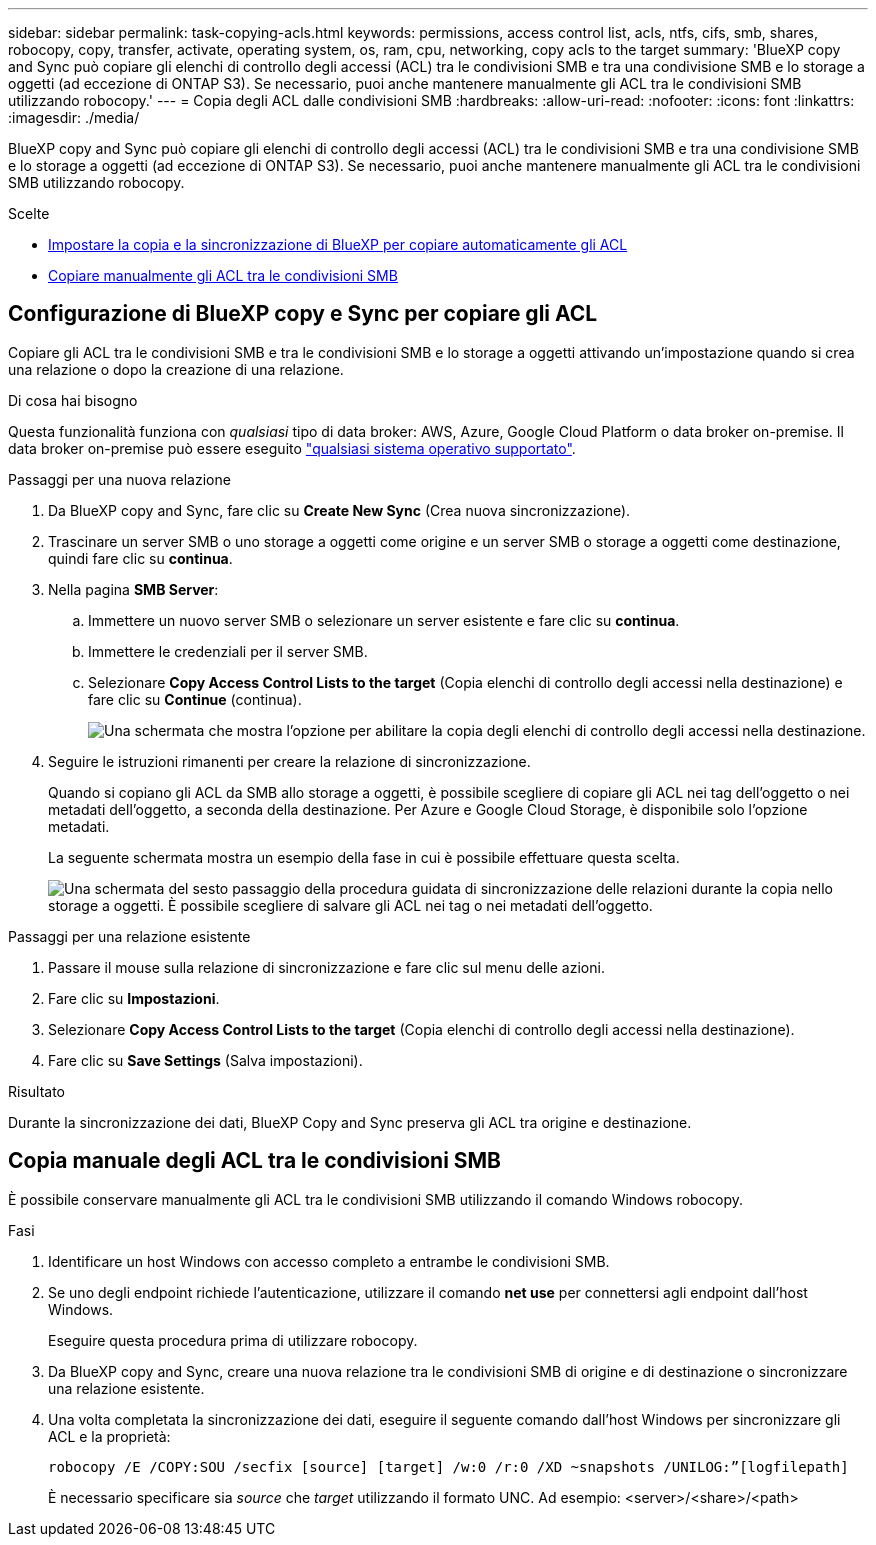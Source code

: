 ---
sidebar: sidebar 
permalink: task-copying-acls.html 
keywords: permissions, access control list, acls, ntfs, cifs, smb, shares, robocopy, copy, transfer, activate, operating system, os, ram, cpu, networking, copy acls to the target 
summary: 'BlueXP copy and Sync può copiare gli elenchi di controllo degli accessi (ACL) tra le condivisioni SMB e tra una condivisione SMB e lo storage a oggetti (ad eccezione di ONTAP S3). Se necessario, puoi anche mantenere manualmente gli ACL tra le condivisioni SMB utilizzando robocopy.' 
---
= Copia degli ACL dalle condivisioni SMB
:hardbreaks:
:allow-uri-read: 
:nofooter: 
:icons: font
:linkattrs: 
:imagesdir: ./media/


[role="lead"]
BlueXP copy and Sync può copiare gli elenchi di controllo degli accessi (ACL) tra le condivisioni SMB e tra una condivisione SMB e lo storage a oggetti (ad eccezione di ONTAP S3). Se necessario, puoi anche mantenere manualmente gli ACL tra le condivisioni SMB utilizzando robocopy.

.Scelte
* <<Setting up BlueXP copy and sync to copy ACLs from an SMB server,Impostare la copia e la sincronizzazione di BlueXP per copiare automaticamente gli ACL>>
* <<Copia manuale degli ACL tra le condivisioni SMB,Copiare manualmente gli ACL tra le condivisioni SMB>>




== Configurazione di BlueXP copy e Sync per copiare gli ACL

Copiare gli ACL tra le condivisioni SMB e tra le condivisioni SMB e lo storage a oggetti attivando un'impostazione quando si crea una relazione o dopo la creazione di una relazione.

.Di cosa hai bisogno
Questa funzionalità funziona con _qualsiasi_ tipo di data broker: AWS, Azure, Google Cloud Platform o data broker on-premise. Il data broker on-premise può essere eseguito link:task-installing-linux.html["qualsiasi sistema operativo supportato"].

.Passaggi per una nuova relazione
. Da BlueXP copy and Sync, fare clic su *Create New Sync* (Crea nuova sincronizzazione).
. Trascinare un server SMB o uno storage a oggetti come origine e un server SMB o storage a oggetti come destinazione, quindi fare clic su *continua*.
. Nella pagina *SMB Server*:
+
.. Immettere un nuovo server SMB o selezionare un server esistente e fare clic su *continua*.
.. Immettere le credenziali per il server SMB.
.. Selezionare *Copy Access Control Lists to the target* (Copia elenchi di controllo degli accessi nella destinazione) e fare clic su *Continue* (continua).
+
image:screenshot_acl_support.gif["Una schermata che mostra l'opzione per abilitare la copia degli elenchi di controllo degli accessi nella destinazione."]



. Seguire le istruzioni rimanenti per creare la relazione di sincronizzazione.
+
Quando si copiano gli ACL da SMB allo storage a oggetti, è possibile scegliere di copiare gli ACL nei tag dell'oggetto o nei metadati dell'oggetto, a seconda della destinazione. Per Azure e Google Cloud Storage, è disponibile solo l'opzione metadati.

+
La seguente schermata mostra un esempio della fase in cui è possibile effettuare questa scelta.

+
image:screenshot-sync-tags-metadata.png["Una schermata del sesto passaggio della procedura guidata di sincronizzazione delle relazioni durante la copia nello storage a oggetti. È possibile scegliere di salvare gli ACL nei tag o nei metadati dell'oggetto."]



.Passaggi per una relazione esistente
. Passare il mouse sulla relazione di sincronizzazione e fare clic sul menu delle azioni.
. Fare clic su *Impostazioni*.
. Selezionare *Copy Access Control Lists to the target* (Copia elenchi di controllo degli accessi nella destinazione).
. Fare clic su *Save Settings* (Salva impostazioni).


.Risultato
Durante la sincronizzazione dei dati, BlueXP Copy and Sync preserva gli ACL tra origine e destinazione.



== Copia manuale degli ACL tra le condivisioni SMB

È possibile conservare manualmente gli ACL tra le condivisioni SMB utilizzando il comando Windows robocopy.

.Fasi
. Identificare un host Windows con accesso completo a entrambe le condivisioni SMB.
. Se uno degli endpoint richiede l'autenticazione, utilizzare il comando *net use* per connettersi agli endpoint dall'host Windows.
+
Eseguire questa procedura prima di utilizzare robocopy.

. Da BlueXP copy and Sync, creare una nuova relazione tra le condivisioni SMB di origine e di destinazione o sincronizzare una relazione esistente.
. Una volta completata la sincronizzazione dei dati, eseguire il seguente comando dall'host Windows per sincronizzare gli ACL e la proprietà:
+
 robocopy /E /COPY:SOU /secfix [source] [target] /w:0 /r:0 /XD ~snapshots /UNILOG:”[logfilepath]
+
È necessario specificare sia _source_ che _target_ utilizzando il formato UNC. Ad esempio: <server>/<share>/<path>


